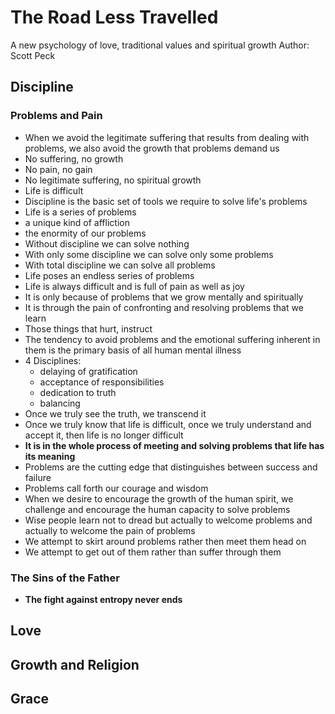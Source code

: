 * The Road Less Travelled
A new psychology of love, traditional values and spiritual growth
Author: Scott Peck

** Discipline
*** Problems and Pain
- When we avoid the legitimate suffering that results from dealing with problems, we also avoid the growth that problems demand us
- No suffering, no growth
- No pain, no gain
- No legitimate suffering, no spiritual growth
- Life is difficult
- Discipline is the basic set of tools we require to solve life's problems
- Life is a series of problems
- a unique kind of affliction
- the enormity of our problems
- Without discipline we can solve nothing
- With only some discipline we can solve only some problems
- With total discipline we can solve all problems
- Life poses an endless series of problems
- Life is always difficult and is full of pain as well as joy
- It is only because of problems that we grow mentally and spiritually
- It is through the pain of confronting and resolving problems that we learn
- Those things that hurt, instruct
- The tendency to avoid problems and the emotional suffering inherent in them is the primary basis of all human mental illness
- 4 Disciplines:
  - delaying of gratification
  - acceptance of responsibilities
  - dedication to truth
  - balancing
- Once we truly see the truth, we transcend it
- Once we truly know that life is difficult, once we truly understand and accept it, then life is no longer difficult
- *It is in the whole process of meeting and solving problems that life has its meaning*
- Problems are the cutting edge that distinguishes between success and failure
- Problems call forth our courage and wisdom
- When we desire to encourage the growth of the human spirit, we challenge and encourage the human capacity to solve problems
- Wise people learn not to dread but actually to welcome problems and actually to welcome the pain of problems
- We attempt to skirt around problems rather then meet them head on
- We attempt to get out of them rather than suffer through them

*** The Sins of the Father
- *The fight against entropy never ends* 


** Love 

** Growth and Religion

** Grace

